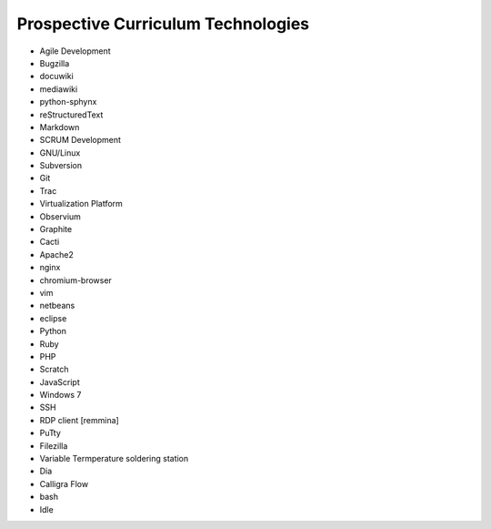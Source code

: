 Prospective Curriculum Technologies
-----------------------------------

* Agile Development
* Bugzilla
* docuwiki
* mediawiki
* python-sphynx
* reStructuredText
* Markdown
* SCRUM Development
* GNU/Linux
* Subversion
* Git
* Trac
* Virtualization Platform
* Observium
* Graphite
* Cacti
* Apache2
* nginx
* chromium-browser
* vim
* netbeans
* eclipse
* Python
* Ruby
* PHP
* Scratch
* JavaScript
* Windows 7
* SSH
* RDP client [remmina]
* PuTty
* Filezilla
* Variable Termperature soldering station
* Dia
* Calligra Flow
* bash
* Idle



